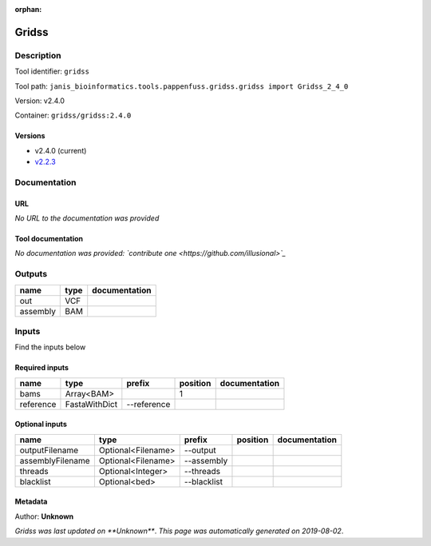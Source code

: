 :orphan:


Gridss
===============

Description
-------------

Tool identifier: ``gridss``

Tool path: ``janis_bioinformatics.tools.pappenfuss.gridss.gridss import Gridss_2_4_0``

Version: v2.4.0

Container: ``gridss/gridss:2.4.0``

Versions
*********

- v2.4.0 (current)
- `v2.2.3 <gridss_v2.2.3.html>`_

Documentation
-------------

URL
******
*No URL to the documentation was provided*

Tool documentation
******************
*No documentation was provided: `contribute one <https://github.com/illusional>`_*

Outputs
-------
========  ======  ===============
name      type    documentation
========  ======  ===============
out       VCF
assembly  BAM
========  ======  ===============

Inputs
------
Find the inputs below

Required inputs
***************

=========  =============  ===========  ==========  ===============
name       type           prefix         position  documentation
=========  =============  ===========  ==========  ===============
bams       Array<BAM>                           1
reference  FastaWithDict  --reference
=========  =============  ===========  ==========  ===============

Optional inputs
***************

================  ==================  ===========  ==========  ===============
name              type                prefix       position    documentation
================  ==================  ===========  ==========  ===============
outputFilename    Optional<Filename>  --output
assemblyFilename  Optional<Filename>  --assembly
threads           Optional<Integer>   --threads
blacklist         Optional<bed>       --blacklist
================  ==================  ===========  ==========  ===============


Metadata
********

Author: **Unknown**


*Gridss was last updated on **Unknown***.
*This page was automatically generated on 2019-08-02*.
